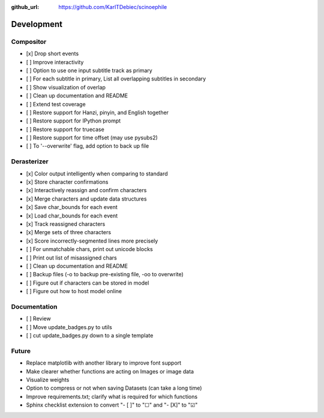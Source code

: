 :github_url: https://github.com/KarlTDebiec/scinoephile

Development
-----------

Compositor
__________

- [x] Drop short events
- [ ] Improve interactivity
- [ ] Option to use one input subtitle track as primary
- [ ] For each subtitle in primary, List all overlapping subtitles in secondary
- [ ] Show visualization of overlap
- [ ] Clean up documentation and README
- [ ] Extend test coverage
- [ ] Restore support for Hanzi, pinyin, and English together
- [ ] Restore support for IPython prompt
- [ ] Restore support for truecase
- [ ] Restore support for time offset (may use pysubs2)
- [ ] To '--overwrite' flag, add option to back up file

Derasterizer
____________

- [x] Color output intelligently when comparing to standard
- [x] Store character confirmations
- [x] Interactively reassign and confirm characters
- [x] Merge characters and update data structures
- [x] Save char_bounds for each event
- [x] Load char_bounds for each event
- [x] Track reassigned characters
- [x] Merge sets of three characters
- [x] Score incorrectly-segmented lines more precisely
- [ ] For unmatchable chars, print out unicode blocks
- [ ] Print out list of misassigned chars
- [ ] Clean up documentation and README
- [ ] Backup files (-o to backup pre-existing file, -oo to overwrite)
- [ ] Figure out if characters can be stored in model
- [ ] Figure out how to host model online

Documentation
_____________

- [ ] Review
- [ ] Move update_badges.py to utils
- [ ] cut update_badges.py down to a single template

Future
______

- Replace matplotlib with another library to improve font support
- Make clearer whether functions are acting on Images or image data
- Visualize weights
- Option to compress or not when saving Datasets (can take a long time)
- Improve requirements.txt; clarify what is required for which functions
- Sphinx checklist extension to convert "- [ ]" to "☐" and "- [X]" to "☑"
